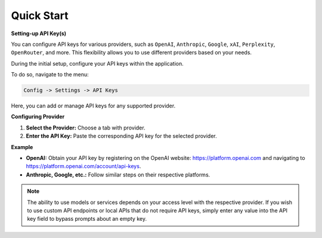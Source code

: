 Quick Start
===========

**Setting-up API Key(s)**

You can configure API keys for various providers, such as ``OpenAI``, ``Anthropic``, ``Google``, ``xAI``, ``Perplexity``, ``OpenRouter``, and more. This flexibility allows you to use different providers based on your needs.

During the initial setup, configure your API keys within the application.

To do so, navigate to the menu:

.. code-block:: ini

   Config -> Settings -> API Keys

Here, you can add or manage API keys for any supported provider.

.. image:: images/v2_api_keys.png
   :width: 400

**Configuring Provider**

1. **Select the Provider:** Choose a tab with provider.
2. **Enter the API Key:** Paste the corresponding API key for the selected provider.

**Example**

- **OpenAI:** Obtain your API key by registering on the OpenAI website: https://platform.openai.com and navigating to https://platform.openai.com/account/api-keys.
- **Anthropic, Google, etc.:** Follow similar steps on their respective platforms.

.. note::
   The ability to use models or services depends on your access level with the respective provider. If you wish to use custom API endpoints or local APIs that do not require API keys, simply enter any value into the API key field to bypass prompts about an empty key.